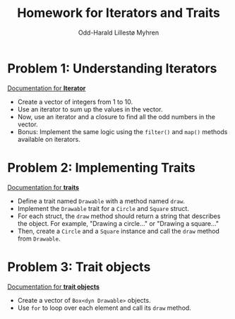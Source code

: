 #+TITLE: Homework for Iterators and Traits
#+AUTHOR: Odd-Harald Lillestø Myhren
#+OPTIONS: toc:nil num:nil html-postamble:nil html-style:nil
#+LATEX_HEADER: \usepackage[margin=1in]{geometry}

* Problem 1: Understanding Iterators

_Documentation for *[[https://doc.rust-lang.org/stable/std/iter/trait.Iterator.html][Iterator]]*_

- Create a vector of integers from 1 to 10.
- Use an iterator to sum up the values in the vector.
- Now, use an iterator and a closure to find all the odd numbers in the vector.
- Bonus: Implement the same logic using the =filter()= and =map()= methods available on iterators.

* Problem 2: Implementing Traits

_Documentation for *[[https://doc.rust-lang.org/stable/std/keyword.trait.html][traits]]*_

- Define a trait named =Drawable= with a method named =draw=.
- Implement the =Drawable= trait for a =Circle= and =Square= struct.
- For each struct, the =draw= method should return a string that describes the object. For example, "Drawing a circle..." or "Drawing a square..."
- Then, create a =Circle= and a =Square= instance and call the =draw= method from =Drawable=.
      
* Problem 3: Trait objects

_Documentation for *[[https://doc.rust-lang.org/reference/types/trait-object.html][trait objects]]*_

- Create a vector of =Box<dyn Drawable>= objects.
- Use =for= to loop over each element and call its =draw= method.
